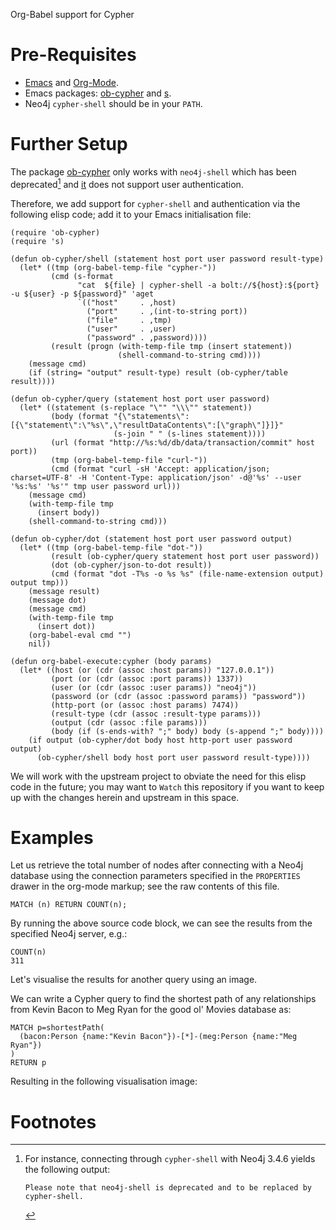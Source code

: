 Org-Babel support for Cypher

* Pre-Requisites

- [[https://www.gnu.org/software/emacs/][Emacs]] and [[https://orgmode.org/][Org-Mode]].
- Emacs packages: [[https://github.com/zweifisch/ob-cypher][ob-cypher]] and [[https://github.com/magnars/s.el][s]].
- Neo4j =cypher-shell= should be in your =PATH=.

* Further Setup

The package [[https://github.com/zweifisch/ob-cypher][ob-cypher]] only works with =neo4j-shell= which has been
deprecated[fn:1] and [[https://github.com/zweifisch/ob-cypher][it]] does not support user authentication.

Therefore, we add support for =cypher-shell= and authentication via the
following elisp code; add it to your Emacs initialisation file:

#+BEGIN_SRC elisp
(require 'ob-cypher)
(require 's)

(defun ob-cypher/shell (statement host port user password result-type)
  (let* ((tmp (org-babel-temp-file "cypher-"))
         (cmd (s-format
               "cat  ${file} | cypher-shell -a bolt://${host}:${port} -u ${user} -p ${password}" 'aget
               `(("host"     . ,host)
                 ("port"     . ,(int-to-string port))
                 ("file"     . ,tmp)
                 ("user"     . ,user)
                 ("password" . ,password))))
         (result (progn (with-temp-file tmp (insert statement))
                        (shell-command-to-string cmd))))
    (message cmd)
    (if (string= "output" result-type) result (ob-cypher/table result))))

(defun ob-cypher/query (statement host port user password)
  (let* ((statement (s-replace "\"" "\\\"" statement))
         (body (format "{\"statements\":[{\"statement\":\"%s\",\"resultDataContents\":[\"graph\"]}]}"
                       (s-join " " (s-lines statement))))
         (url (format "http://%s:%d/db/data/transaction/commit" host port))
         (tmp (org-babel-temp-file "curl-"))
         (cmd (format "curl -sH 'Accept: application/json; charset=UTF-8' -H 'Content-Type: application/json' -d@'%s' --user '%s:%s' '%s'" tmp user password url)))
    (message cmd)
    (with-temp-file tmp
      (insert body))
    (shell-command-to-string cmd)))

(defun ob-cypher/dot (statement host port user password output)
  (let* ((tmp (org-babel-temp-file "dot-"))
         (result (ob-cypher/query statement host port user password))
         (dot (ob-cypher/json-to-dot result))
         (cmd (format "dot -T%s -o %s %s" (file-name-extension output) output tmp)))
    (message result)
    (message dot)
    (message cmd)
    (with-temp-file tmp
      (insert dot))
    (org-babel-eval cmd "")
    nil))

(defun org-babel-execute:cypher (body params)
  (let* ((host (or (cdr (assoc :host params)) "127.0.0.1"))
         (port (or (cdr (assoc :port params)) 1337))
         (user (or (cdr (assoc :user params)) "neo4j"))
         (password (or (cdr (assoc :password params)) "password"))
         (http-port (or (assoc :host params) 7474))
         (result-type (cdr (assoc :result-type params)))
         (output (cdr (assoc :file params)))
         (body (if (s-ends-with? ";" body) body (s-append ";" body))))
    (if output (ob-cypher/dot body host http-port user password output)
      (ob-cypher/shell body host port user password result-type))))
#+END_SRC

We will work with the upstream project to obviate the need for this
elisp code in the future; you may want to =Watch= this repository if you
want to keep up with the changes herein and upstream in this space.

* Examples

:PROPERTIES:
:header-args:cypher:    :host "host.goes.here" :port 7687 :user "neo4j" :password "specifyPasswordHere"
:END:

Let us retrieve the total number of nodes after connecting with a Neo4j
database using the connection parameters specified in the =PROPERTIES=
drawer in the org-mode markup; see the raw contents of this file.

#+BEGIN_SRC cypher :exports both
MATCH (n) RETURN COUNT(n);
#+END_SRC

By running the above source code block, we can see the results from the
specified Neo4j server, e.g.:

#+RESULTS:
: COUNT(n)
: 311

Let's visualise the results for another query using an image.

We can write a Cypher query to find the shortest path of any
relationships from Kevin Bacon to Meg Ryan for the good ol' Movies
database as:

#+BEGIN_SRC cypher :file kevin-shortestpath-meg.svg :exports both
MATCH p=shortestPath(
  (bacon:Person {name:"Kevin Bacon"})-[*]-(meg:Person {name:"Meg Ryan"})
)
RETURN p
#+END_SRC

Resulting in the following visualisation image:

#+RESULTS:
[[file:kevin-shortestpath-meg.svg]]

* Footnotes

[fn:1] For instance, connecting through =cypher-shell= with Neo4j 3.4.6
yields the following output:

#+BEGIN_EXAMPLE
Please note that neo4j-shell is deprecated and to be replaced by cypher-shell.
#+END_EXAMPLE
